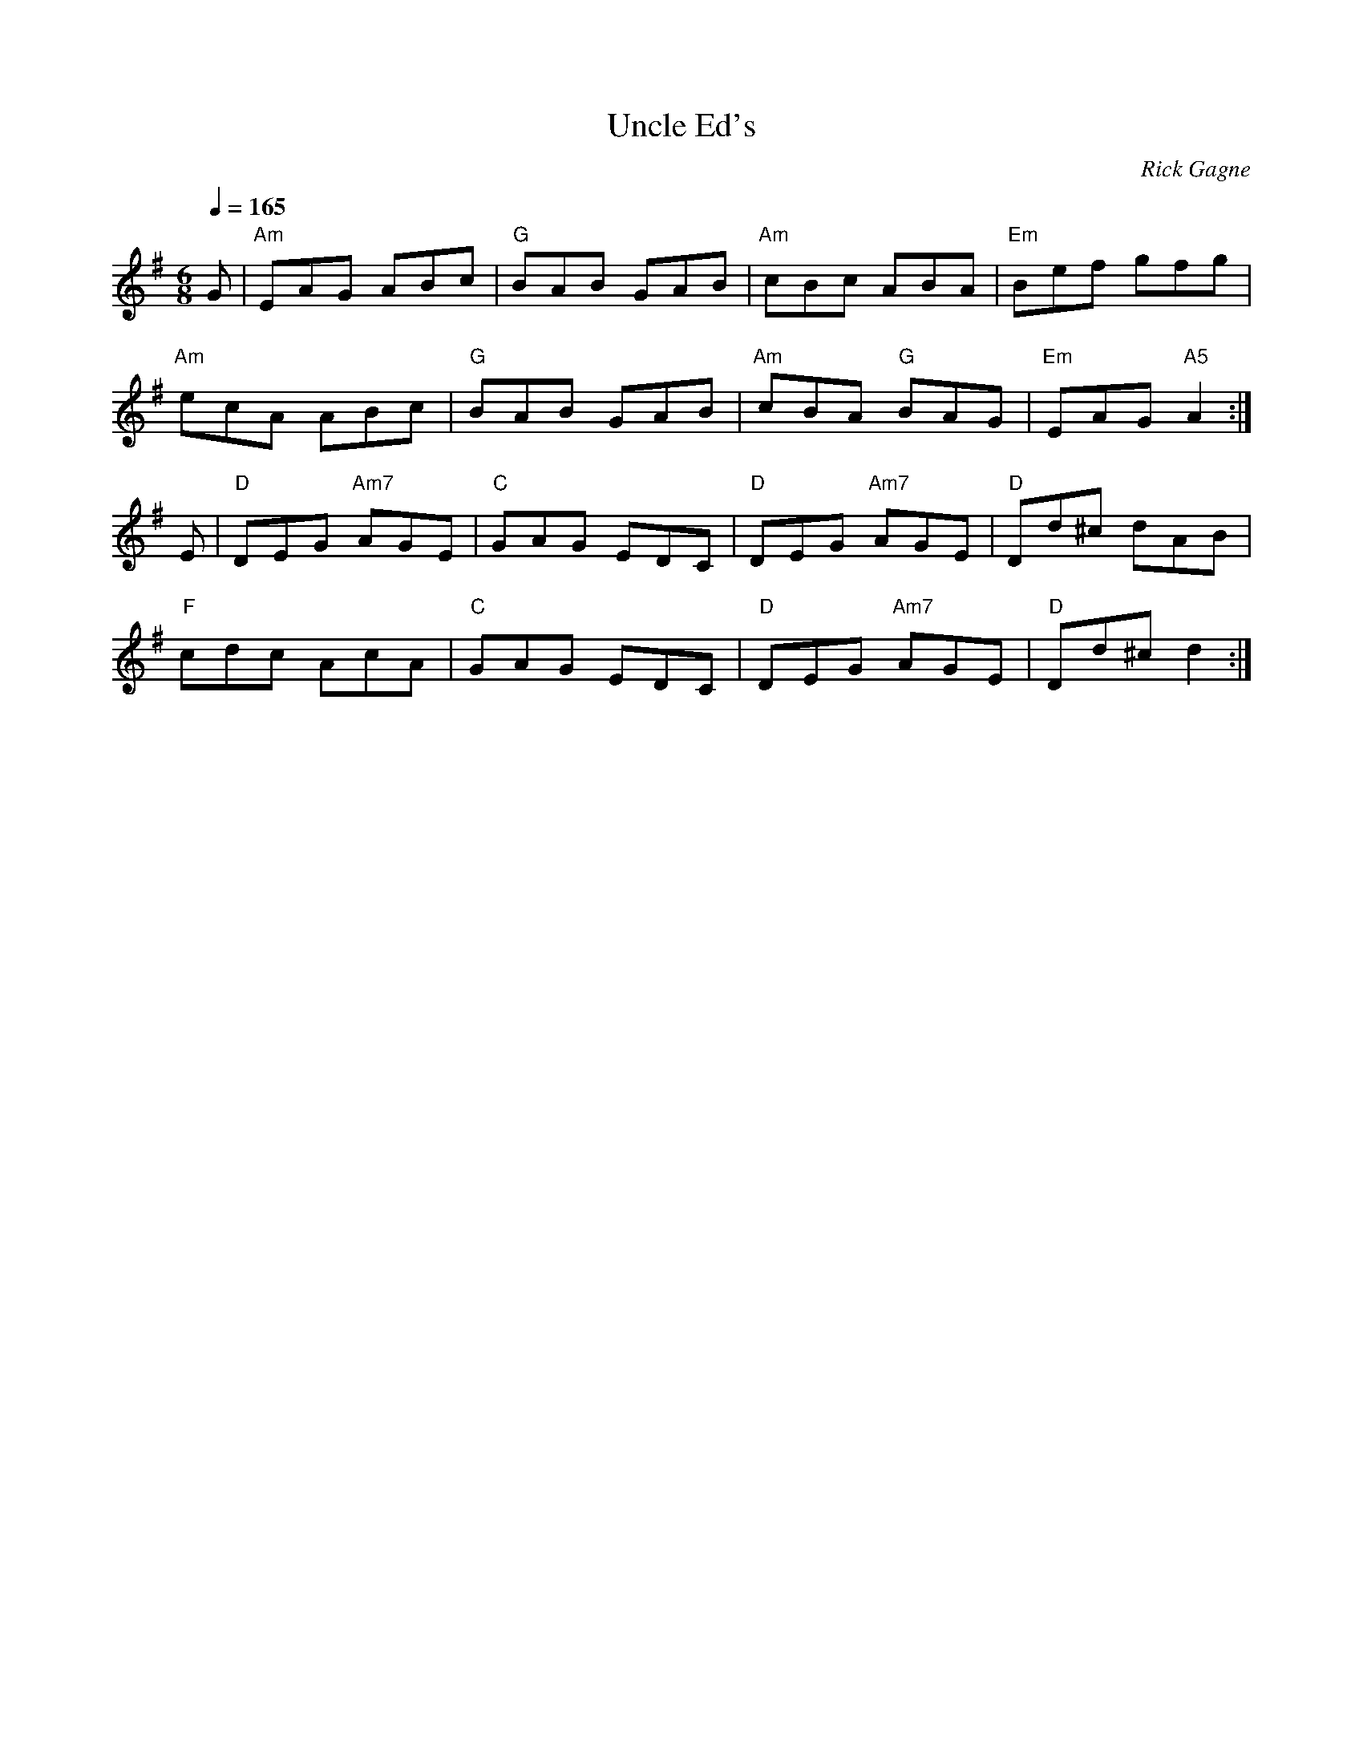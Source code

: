 X:1
T: Uncle Ed's
R: jig
C: Rick Gagne
N: 2002 on tenor banjo
M: 6/8
Q: 1/4=165
K: Ador
G | "Am"EAG ABc | "G"BAB GAB | "Am"cBc ABA | "Em"Bef gfg |
"Am"ecA ABc | "G"BAB GAB | "Am"cBA "G"BAG | "Em"EAG "A5"A2 :|
E | "D"DEG "Am7"AGE | "C"GAG EDC | "D"DEG "Am7"AGE | "D"Dd^c dAB |
"F"cdc AcA | "C"GAG EDC | "D"DEG "Am7"AGE | "D"Dd^c d2 :|
